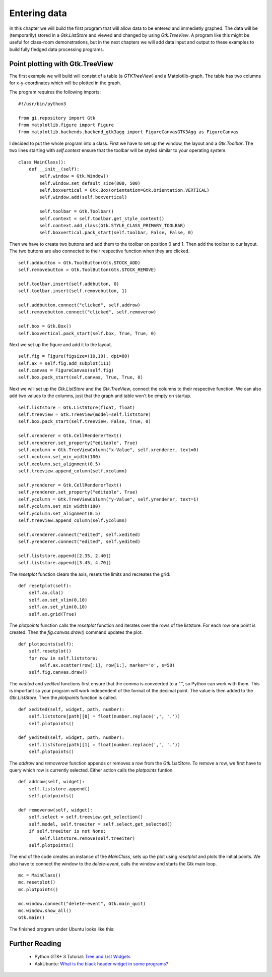 .. _matplotlib-toolbar:

Entering data
=============
In this chapter we will build the first program that will allow data to be entered and immedietly graphed. The data will be (temporarily) stored in a *Gtk.ListStore* and viewed and changed by using *Gtk.TreeView*. A program like this might be useful for class-room demonstrations, but in the next chapters we will add data input and output to these examples to build fully fledged data processing programs.

Point plotting with Gtk.TreeView
^^^^^^^^^^^^^^^^^^^^^^^^^^^^^^^^
The first example we will build will consist of a table (a *GTKTreeView*) and a Matplotlib-graph. The table has two columns for x-y-coordinates which will be plotted in the graph.

The program requires the following imports:


::

    #!/usr/bin/python3
    
    from gi.repository import Gtk
    from matplotlib.figure import Figure
    from matplotlib.backends.backend_gtk3agg import FigureCanvasGTK3Agg as FigureCanvas

I decided to put the whole program into a class. First we have to set up the window, the layout and a *Gtk.Toolbar*. The two lines starting with *self.context* ensure that the toolbar will be styled similar to your operating system.

::

    class MainClass():
        def __init__(self):
            self.window = Gtk.Window()
            self.window.set_default_size(800, 500)
            self.boxvertical = Gtk.Box(orientation=Gtk.Orientation.VERTICAL)
            self.window.add(self.boxvertical)
            
            self.toolbar = Gtk.Toolbar()
            self.context = self.toolbar.get_style_context()
            self.context.add_class(Gtk.STYLE_CLASS_PRIMARY_TOOLBAR)
            self.boxvertical.pack_start(self.toolbar, False, False, 0)
        
Then we have to create two buttons and add them to the toolbar on position 0 and 1. Then add the toolbar to our layout. The two buttons are also connected to their respective function when they are clicked.

::

        self.addbutton = Gtk.ToolButton(Gtk.STOCK_ADD)
        self.removebutton = Gtk.ToolButton(Gtk.STOCK_REMOVE)

        self.toolbar.insert(self.addbutton, 0)
        self.toolbar.insert(self.removebutton, 1)
        
        self.addbutton.connect("clicked", self.addrow)
        self.removebutton.connect("clicked", self.removerow)

        self.box = Gtk.Box()
        self.boxvertical.pack_start(self.box, True, True, 0)

Next we set up the figure and add it to the layout.

::

        self.fig = Figure(figsize=(10,10), dpi=80)
        self.ax = self.fig.add_subplot(111)
        self.canvas = FigureCanvas(self.fig)
        self.box.pack_start(self.canvas, True, True, 0)

Next we will set up the *Gtk.ListStore* and the *Gtk.TreeView*, connect the columns to their respective function. We can also add two values to the columns, just that the graph and table won't be empty on startup.

::

        self.liststore = Gtk.ListStore(float, float)
        self.treeview = Gtk.TreeView(model=self.liststore)
        self.box.pack_start(self.treeview, False, True, 0)

        self.xrenderer = Gtk.CellRendererText()
        self.xrenderer.set_property("editable", True)
        self.xcolumn = Gtk.TreeViewColumn("x-Value", self.xrenderer, text=0)
        self.xcolumn.set_min_width(100)
        self.xcolumn.set_alignment(0.5)
        self.treeview.append_column(self.xcolumn)
        
        self.yrenderer = Gtk.CellRendererText()
        self.yrenderer.set_property("editable", True)
        self.ycolumn = Gtk.TreeViewColumn("y-Value", self.yrenderer, text=1)
        self.ycolumn.set_min_width(100)
        self.ycolumn.set_alignment(0.5)
        self.treeview.append_column(self.ycolumn)

        self.xrenderer.connect("edited", self.xedited)
        self.yrenderer.connect("edited", self.yedited)

        self.liststore.append([2.35, 2.40])
        self.liststore.append([3.45, 4.70])
        
The *resetplot* function clears the axis, resets the limits and recreates the grid:

::

    def resetplot(self):
        self.ax.cla()
        self.ax.set_xlim(0,10)
        self.ax.set_ylim(0,10)
        self.ax.grid(True)

The *plotpoints* function calls the *resetplot* function and iterates over the rows of the liststore. For each row one point is created. Then the *fig.canvas.draw()* command updates the plot.

::

    def plotpoints(self):
        self.resetplot()
        for row in self.liststore:
            self.ax.scatter(row[:1], row[1:], marker='o', s=50)
        self.fig.canvas.draw()

The *xedited* and *yedited* functions first ensure that the comma is conveerted to a ".", so Python can work with them. This is important so your program will work independent of the format of the decimal point. The value is then added to the *Gtk.ListStore*. Then the *plotpoints* function is called.

::

    def xedited(self, widget, path, number):
        self.liststore[path][0] = float(number.replace(',', '.'))
        self.plotpoints()
        
    def yedited(self, widget, path, number):
        self.liststore[path][1] = float(number.replace(',', '.'))
        self.plotpoints()

The *addrow* and *removerow* function appends or removes a row from the *Gtk.ListStore*. To remove a row, we first have to query which row is currently selected. Either action calls the *plotpoints* funtion.

::

    def addrow(self, widget):
        self.liststore.append()
        self.plotpoints()

    def removerow(self, widget):
        self.select = self.treeview.get_selection()
        self.model, self.treeiter = self.select.get_selected()
        if self.treeiter is not None:
            self.liststore.remove(self.treeiter)
        self.plotpoints()

The end of the code creates an instance of the *MainClass*, sets up the plot using *resetplot* and plots the initial points. We also have to connect the window to the *delete-event*, calls the window and starts the Gtk main loop.

::

    mc = MainClass()
    mc.resetplot()
    mc.plotpoints()
    
    mc.window.connect("delete-event", Gtk.main_quit)
    mc.window.show_all()
    Gtk.main()
    
The finished program under Ubuntu looks like this:

.. figure:: _static/enteringdata.png
    :width: 300px
    :align: center
    :alt: Screenshot of the enteringdata program.

Further Reading
^^^^^^^^^^^^^^^
 - Python GTK+ 3 Tutorial: `Tree and List Widgets <http://python-gtk-3-tutorial.readthedocs.org/en/latest/treeview.html>`_
 - AskUbuntu: `What is the black header widget in some programs? <http://askubuntu.com/questions/67362/what-is-the-black-header-widget-in-some-programs>`_